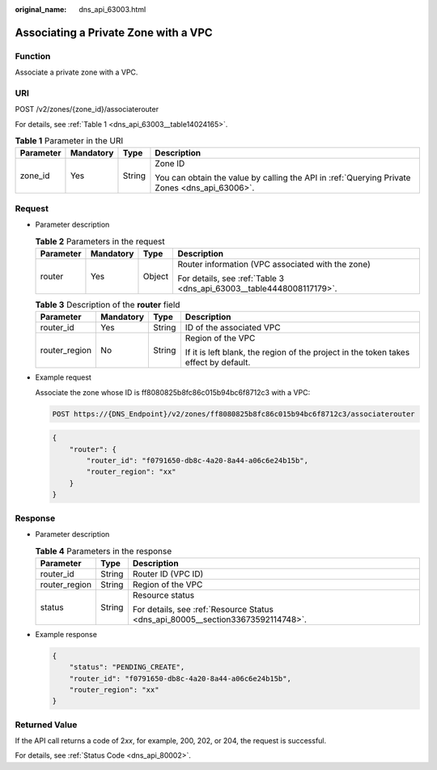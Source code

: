 :original_name: dns_api_63003.html

.. _dns_api_63003:

Associating a Private Zone with a VPC
=====================================

Function
--------

Associate a private zone with a VPC.

URI
---

POST /v2/zones/{zone_id}/associaterouter

For details, see :ref:`Table 1 <dns_api_63003__table14024165>`.

.. _dns_api_63003__table14024165:

.. table:: **Table 1** Parameter in the URI

   +-----------------+-----------------+-----------------+-----------------------------------------------------------------------------------------------+
   | Parameter       | Mandatory       | Type            | Description                                                                                   |
   +=================+=================+=================+===============================================================================================+
   | zone_id         | Yes             | String          | Zone ID                                                                                       |
   |                 |                 |                 |                                                                                               |
   |                 |                 |                 | You can obtain the value by calling the API in :ref:`Querying Private Zones <dns_api_63006>`. |
   +-----------------+-----------------+-----------------+-----------------------------------------------------------------------------------------------+

Request
-------

-  Parameter description

   .. table:: **Table 2** Parameters in the request

      +-----------------+-----------------+-----------------+----------------------------------------------------------------------+
      | Parameter       | Mandatory       | Type            | Description                                                          |
      +=================+=================+=================+======================================================================+
      | router          | Yes             | Object          | Router information (VPC associated with the zone)                    |
      |                 |                 |                 |                                                                      |
      |                 |                 |                 | For details, see :ref:`Table 3 <dns_api_63003__table4448008117179>`. |
      +-----------------+-----------------+-----------------+----------------------------------------------------------------------+

   .. _dns_api_63003__table4448008117179:

   .. table:: **Table 3** Description of the **router** field

      +-----------------+-----------------+-----------------+--------------------------------------------------------------------------------------+
      | Parameter       | Mandatory       | Type            | Description                                                                          |
      +=================+=================+=================+======================================================================================+
      | router_id       | Yes             | String          | ID of the associated VPC                                                             |
      +-----------------+-----------------+-----------------+--------------------------------------------------------------------------------------+
      | router_region   | No              | String          | Region of the VPC                                                                    |
      |                 |                 |                 |                                                                                      |
      |                 |                 |                 | If it is left blank, the region of the project in the token takes effect by default. |
      +-----------------+-----------------+-----------------+--------------------------------------------------------------------------------------+

-  Example request

   Associate the zone whose ID is ff8080825b8fc86c015b94bc6f8712c3 with a VPC:

   .. code-block:: text

      POST https://{DNS_Endpoint}/v2/zones/ff8080825b8fc86c015b94bc6f8712c3/associaterouter

   .. code-block::

      {
          "router": {
              "router_id": "f0791650-db8c-4a20-8a44-a06c6e24b15b",
              "router_region": "xx"
          }
      }

Response
--------

-  Parameter description

   .. table:: **Table 4** Parameters in the response

      +-----------------------+-----------------------+---------------------------------------------------------------------------------+
      | Parameter             | Type                  | Description                                                                     |
      +=======================+=======================+=================================================================================+
      | router_id             | String                | Router ID (VPC ID)                                                              |
      +-----------------------+-----------------------+---------------------------------------------------------------------------------+
      | router_region         | String                | Region of the VPC                                                               |
      +-----------------------+-----------------------+---------------------------------------------------------------------------------+
      | status                | String                | Resource status                                                                 |
      |                       |                       |                                                                                 |
      |                       |                       | For details, see :ref:`Resource Status <dns_api_80005__section33673592114748>`. |
      +-----------------------+-----------------------+---------------------------------------------------------------------------------+

-  Example response

   .. code-block::

      {
          "status": "PENDING_CREATE",
          "router_id": "f0791650-db8c-4a20-8a44-a06c6e24b15b",
          "router_region": "xx"
      }

Returned Value
--------------

If the API call returns a code of 2\ *xx*, for example, 200, 202, or 204, the request is successful.

For details, see :ref:`Status Code <dns_api_80002>`.
